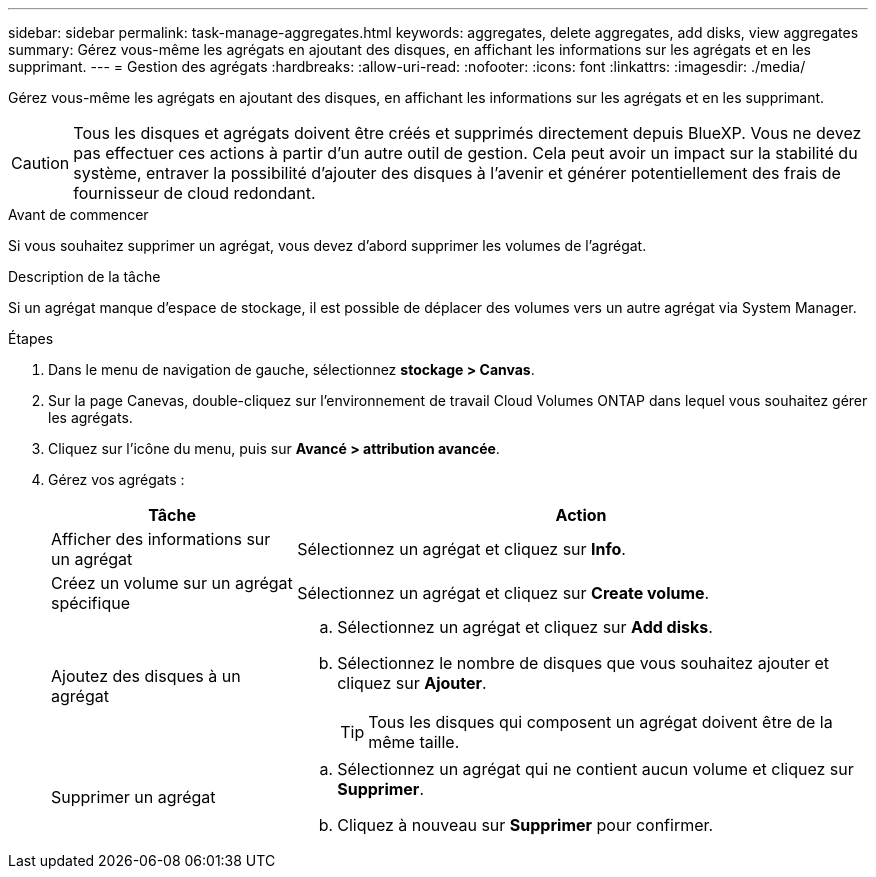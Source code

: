 ---
sidebar: sidebar 
permalink: task-manage-aggregates.html 
keywords: aggregates, delete aggregates, add disks, view aggregates 
summary: Gérez vous-même les agrégats en ajoutant des disques, en affichant les informations sur les agrégats et en les supprimant. 
---
= Gestion des agrégats
:hardbreaks:
:allow-uri-read: 
:nofooter: 
:icons: font
:linkattrs: 
:imagesdir: ./media/


[role="lead"]
Gérez vous-même les agrégats en ajoutant des disques, en affichant les informations sur les agrégats et en les supprimant.


CAUTION: Tous les disques et agrégats doivent être créés et supprimés directement depuis BlueXP. Vous ne devez pas effectuer ces actions à partir d'un autre outil de gestion. Cela peut avoir un impact sur la stabilité du système, entraver la possibilité d'ajouter des disques à l'avenir et générer potentiellement des frais de fournisseur de cloud redondant.

.Avant de commencer
Si vous souhaitez supprimer un agrégat, vous devez d'abord supprimer les volumes de l'agrégat.

.Description de la tâche
Si un agrégat manque d'espace de stockage, il est possible de déplacer des volumes vers un autre agrégat via System Manager.

.Étapes
. Dans le menu de navigation de gauche, sélectionnez *stockage > Canvas*.
. Sur la page Canevas, double-cliquez sur l'environnement de travail Cloud Volumes ONTAP dans lequel vous souhaitez gérer les agrégats.
. Cliquez sur l'icône du menu, puis sur *Avancé > attribution avancée*.
. Gérez vos agrégats :
+
[cols="30,70"]
|===
| Tâche | Action 


| Afficher des informations sur un agrégat | Sélectionnez un agrégat et cliquez sur *Info*. 


| Créez un volume sur un agrégat spécifique | Sélectionnez un agrégat et cliquez sur *Create volume*. 


| Ajoutez des disques à un agrégat  a| 
.. Sélectionnez un agrégat et cliquez sur *Add disks*.
.. Sélectionnez le nombre de disques que vous souhaitez ajouter et cliquez sur *Ajouter*.
+

TIP: Tous les disques qui composent un agrégat doivent être de la même taille.



ifdef::aws[]



| Augmentation de la capacité d'un agrégat prenant en charge Amazon EBS Elastic volumes  a| 
.. Sélectionnez un agrégat et cliquez sur *augmenter la capacité*.
.. Saisissez la capacité supplémentaire que vous souhaitez ajouter, puis cliquez sur *Ajouter*.
+
Notez que vous devez augmenter la capacité de l'agrégat d'au moins 256 Gio ou 10 % de la taille de l'agrégat.

+
Par exemple, si vous avez un agrégat de 1.77 Tio, 10 % est égal au 181 Gio. Soit plus faible que 256 Gio, donc la taille de l'agrégat doit être augmentée de 256 Gio au minimum.



endif::aws[]



| Supprimer un agrégat  a| 
.. Sélectionnez un agrégat qui ne contient aucun volume et cliquez sur *Supprimer*.
.. Cliquez à nouveau sur *Supprimer* pour confirmer.


|===

